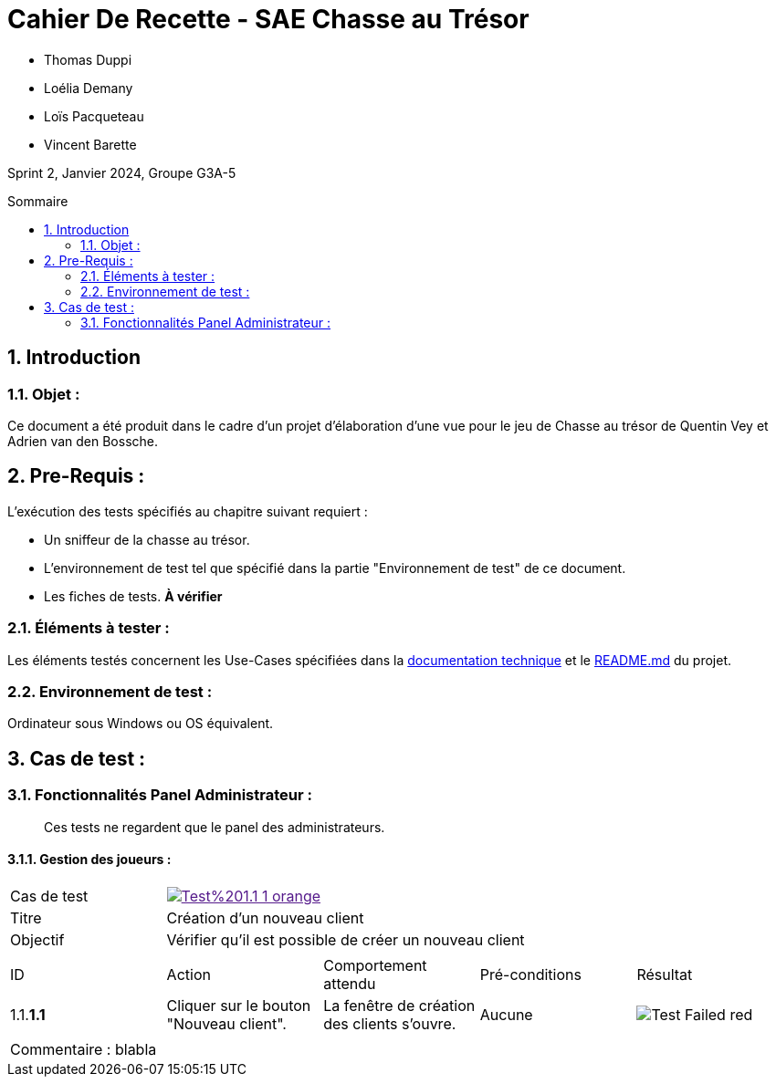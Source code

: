= Cahier De Recette - SAE Chasse au Trésor
:toc:
:toc-position: preamble
:toc-title: Sommaire
:title-page:
:sectnums:
:stem: asciimath
:Entreprise: Chasse au Trésor
:Equipe:
:badge: https://img.shields.io/badge/
:test_ok: image:{badge}Test-Passed-blue.svg[]
:test_ko: image:{badge}Test-Failed-red.svg[]


* Thomas Duppi
* Loélia Demany
* Loïs Pacqueteau
* Vincent Barette

Sprint 2, Janvier 2024, Groupe G3A-5

== Introduction
=== Objet :
[.text-justify]
Ce document a été produit dans le cadre d'un projet d'élaboration d'une vue pour le jeu de Chasse au trésor de Quentin Vey et Adrien van den Bossche.


== Pre-Requis :
[.text-justify]
L'exécution des tests spécifiés au chapitre suivant requiert :

* Un sniffeur de la chasse au trésor.
* L'environnement de test tel que spécifié dans la partie "Environnement de test" de ce document.
* Les fiches de tests. *À vérifier*


=== Éléments à tester :
[.text-justify]
Les éléments testés concernent les Use-Cases spécifiées dans la https://github.com/IUT-Blagnac/sae-3-01-devapp-g3a-5/blob/master/Documentation/Documentation%20technique.adoc[documentation technique] et le https://github.com/IUT-Blagnac/sae-3-01-devapp-g3a-5[README.md] du projet.


=== Environnement de test :
[.text-justify]
Ordinateur sous Windows ou OS équivalent.



== Cas de test :
=== Fonctionnalités Panel Administrateur :
:lvl1: 1
> Ces tests ne regardent que le panel des administrateurs.

==== Gestion des joueurs :
:lvl2: 1


// ///////// DEBUT DE NOUVEAU TEST ///////////
// Définissez les informations de votre test!
:num_test: 1
:nom_test: Création d'un nouveau client
:objectif: Vérifier qu'il est possible de créer un nouveau client

// Ne pas toucher ⬇️
:test_id: image:{badge}Test%20{lvl1}.{lvl2}-{num_test}-orange.svg[link=""]
// Ne pas toucher ⬆️

[width="300%"]
|====
>| Cas de test 4+| {test_id}
>| Titre 4+| {nom_test}
>| Objectif 4+| {objectif}
5+|

^|ID ^|Action ^|Comportement attendu ^|Pré-conditions ^|Résultat
^|{lvl1}.{lvl2}.*{num_test}.1* ^|Cliquer sur le bouton "Nouveau client". ^|La fenêtre de création des clients s'ouvre. ^| Aucune ^|{test_ko}
5+|

5+|Commentaire : blabla
|====
// ///////////////////////////////////////////
